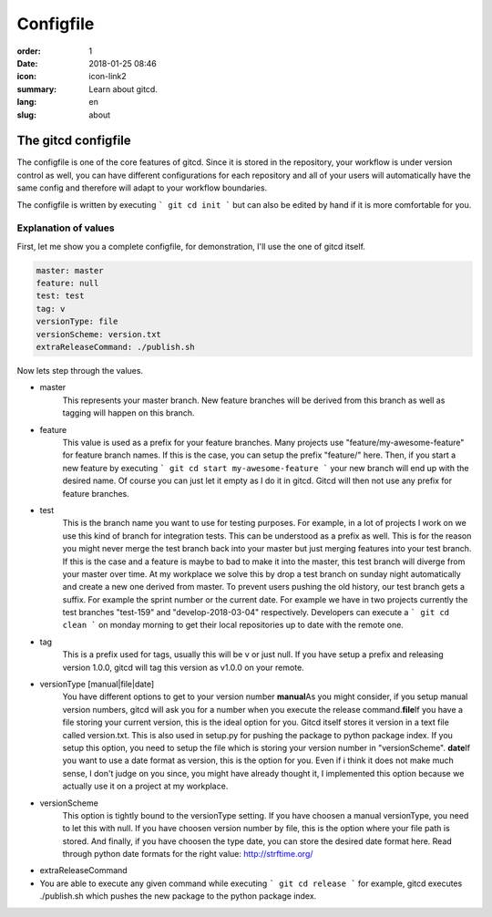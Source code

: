 Configfile
##########

:order: 1
:date: 2018-01-25 08:46
:icon: icon-link2
:summary: Learn about gitcd.
:lang: en
:slug: about


The gitcd configfile
~~~~~~~~~~~~~~~~~~~~


The configfile is one of the core features of gitcd. Since it is stored in the repository, your workflow is under version control as well, you can have different configurations for each repository and all of your users will automatically have the same config and therefore will adapt to your workflow boundaries.

The configfile is written by executing ``` git cd init ``` but can also be edited by hand if it is more comfortable for you.


Explanation of values
---------------------

First, let me show you a complete configfile, for demonstration, I'll use the one of gitcd itself.

.. code-block:: yaml

    master: master
    feature: null
    test: test
    tag: v
    versionType: file
    versionScheme: version.txt
    extraReleaseCommand: ./publish.sh

Now lets step through the values.

- master
    This represents your master branch. New feature branches will be derived from this branch as well as tagging will happen on this branch.
- feature
    This value is used as a prefix for your feature branches. Many projects use "feature/my-awesome-feature" for feature branch names. If this is the case, you can setup the prefix "feature/" here. Then, if you start a new feature by executing ``` git cd start my-awesome-feature ``` your new branch will end up with the desired name. Of course you can just let it empty as I do it in gitcd. Gitcd will then not use any prefix for feature branches.
- test
    This is the branch name you want to use for testing purposes. For example, in a lot of projects I work on we use this kind of branch for integration tests. This can be understood as a prefix as well. This is for the reason you might never merge the test branch back into your master but just merging features into your test branch. If this is the case and a feature is maybe to bad to make it into the master, this test branch will diverge from your master over time. At my workplace we solve this by drop a test branch on sunday night automatically and create a new one derived from master. To prevent users pushing the old history, our test branch gets a suffix. For example the sprint number or the current date. For example we have in two projects currently the test branches "test-159" and "develop-2018-03-04" respectively. Developers can execute a ``` git cd clean ``` on monday morning to get their local repositories up to date with the remote one.
- tag
    This is a prefix used for tags, usually this will be v or just null. If you have setup a prefix and releasing version 1.0.0, gitcd will tag this version as v1.0.0 on your remote.
- versionType [manual|file|date]
    You have different options to get to your version number \
    **manual**\
    As you might consider, if you setup manual version numbers, gitcd will ask you for a number when you execute the release command.\
    **file**\
    If you have a file storing your current version, this is the ideal option for you. Gitcd itself stores it version in a text file called version.txt. This is also used in setup.py for pushing the package to python package index. If you setup this option, you need to setup the file which is storing your version number in "versionScheme". \
    **date**\
    If you want to use a date format as version, this is the option for you. Even if i think it does not make much sense, I don't judge on you since, you might have already thought it, I implemented this option because we actually use it on a project at my workplace.
- versionScheme
    This option is tightly bound to the versionType setting. If you have choosen a manual versionType, you need to let this with null. If you have choosen version number by file, this is the option where your file path is stored. And finally, if you have choosen the type date, you can store the desired date format here. Read through python date formats for the right value: http://strftime.org/
- extraReleaseCommand
- You are able to execute any given command while executing ``` git cd release ``` for example, gitcd executes ./publish.sh which pushes the new package to the python package index.